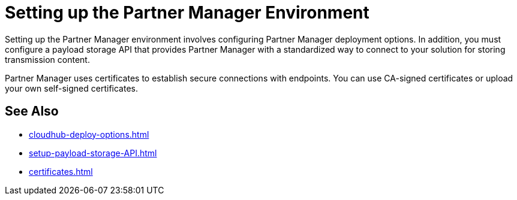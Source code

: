 = Setting up the Partner Manager Environment

Setting up the Partner Manager environment involves configuring Partner Manager deployment options. In addition, you must configure a payload storage API that provides Partner Manager with a standardized way to connect to your solution for storing transmission content.

Partner Manager uses certificates to establish secure connections with endpoints. You can use CA-signed certificates or upload your own self-signed certificates.

== See Also

* xref:cloudhub-deploy-options.adoc[]
* xref:setup-payload-storage-API.adoc[]
* xref:certificates.adoc[]


